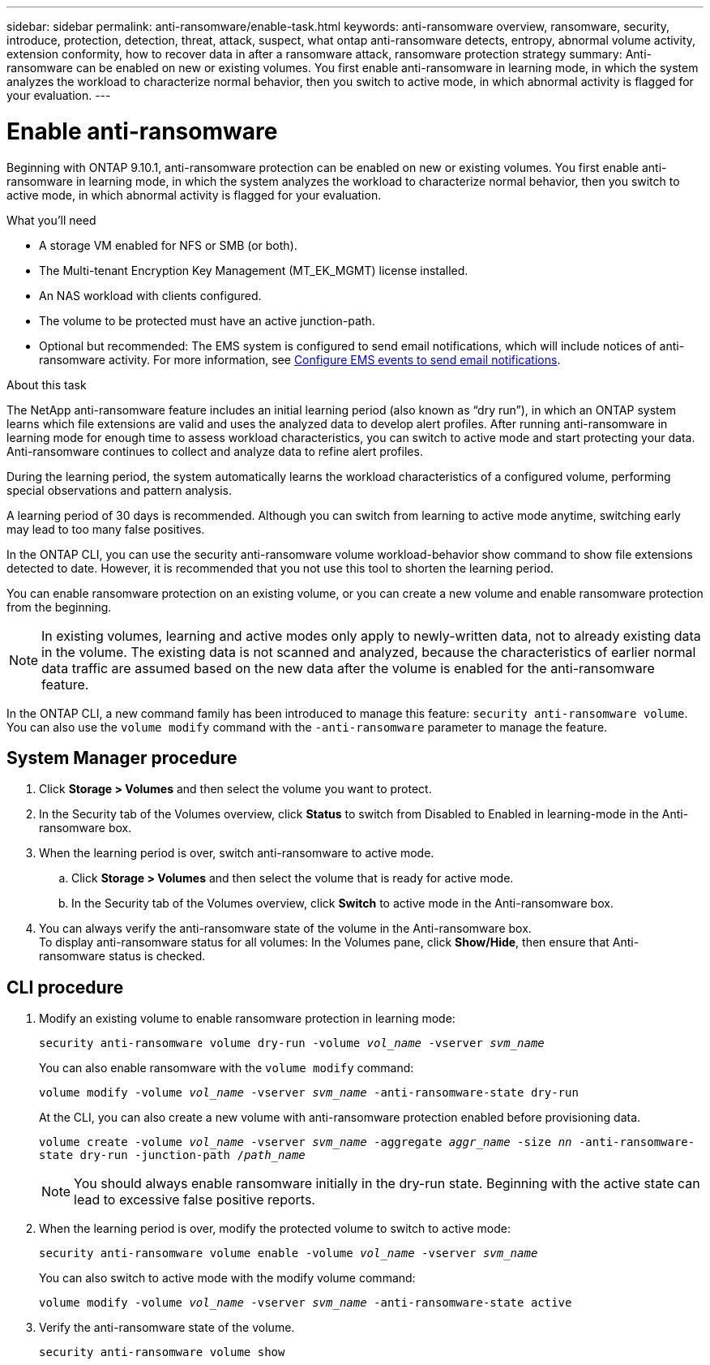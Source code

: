 ---
sidebar: sidebar
permalink: anti-ransomware/enable-task.html
keywords: anti-ransomware overview, ransomware, security, introduce, protection, detection, threat, attack, suspect, what ontap anti-ransomware detects, entropy, abnormal volume activity, extension conformity, how to recover data in after a ransomware attack, ransomware protection strategy
summary: Anti-ransomware can be enabled on new or existing volumes. You first enable anti-ransomware in learning mode, in which the system analyzes the workload to characterize normal behavior, then you switch to active mode, in which abnormal activity is flagged for your evaluation.
---

= Enable anti-ransomware
:toc: macro
:hardbreaks:
:toclevels: 1
:nofooter:
:icons: font
:linkattrs:
:imagesdir: ./media/

[.lead]
Beginning with ONTAP 9.10.1, anti-ransomware protection can be enabled on new or existing volumes. You first enable anti-ransomware in learning mode, in which the system analyzes the workload to characterize normal behavior, then you switch to active mode, in which abnormal activity is flagged for your evaluation.

.What you'll need

*	A storage VM enabled for NFS or SMB (or both).
*	The Multi-tenant Encryption Key Management (MT_EK_MGMT) license installed.
*	An NAS workload with clients configured.
*	The volume to be protected must have an active junction-path.
*	Optional but recommended: The EMS system is configured to send email notifications, which will include notices of anti-ransomware activity. For more information, see link:../error-messages/configure-ems-events-send-email-task.html[Configure EMS events to send email notifications].

.About this task

The NetApp anti-ransomware feature includes an initial learning period (also known as “dry run”), in which an ONTAP system learns which file extensions are valid and uses the analyzed data to develop alert profiles. After running anti-ransomware in learning mode for enough time to assess workload characteristics, you can switch to active mode and start protecting your data. Anti-ransomware continues to collect and analyze data to refine alert profiles.

During the learning period, the system automatically learns the workload characteristics of a configured volume, performing special observations and pattern analysis.

A learning period of 30 days is recommended. Although you can switch from learning to active mode anytime, switching early may lead to too many false positives.

In the ONTAP CLI, you can use the security anti-ransomware volume workload-behavior show command to show file extensions detected to date. However, it is recommended that you not use this tool to shorten the learning period.

You can enable ransomware protection on an existing volume, or you can create a new volume and enable ransomware protection from the beginning.

[NOTE]
In existing volumes, learning and active modes only apply to newly-written data, not to already existing data in the volume. The existing data is not scanned and analyzed, because the characteristics of earlier normal data traffic are assumed based on the new data after the volume is enabled for the anti-ransomware feature.

In the ONTAP CLI, a new command family has been introduced to manage this feature: `security anti-ransomware volume`. You can also use the `volume modify` command with the `-anti-ransomware` parameter to manage the feature.

== System Manager procedure

.	Click *Storage > Volumes* and then select the volume you want to protect.
.	In the Security tab of the Volumes overview, click *Status* to switch from Disabled to Enabled in learning-mode in the Anti-ransomware box.
.	When the learning period is over, switch anti-ransomware to active mode.
..	Click *Storage > Volumes* and then select the volume that is ready for active mode.
..	In the Security tab of the Volumes overview, click *Switch* to active mode in the Anti-ransomware box.
.	You can always verify the anti-ransomware state of the volume in the Anti-ransomware box.
To display anti-ransomware status for all volumes: In the Volumes pane, click *Show/Hide*, then ensure that Anti-ransomware status is checked.

== CLI procedure

.	Modify an existing volume to enable ransomware protection in learning mode:
+
`security anti-ransomware volume dry-run -volume _vol_name_ -vserver _svm_name_`
+
You can also enable ransomware with the `volume modify` command:
+
`volume modify -volume _vol_name_ -vserver _svm_name_ -anti-ransomware-state dry-run`
+
At the CLI, you can also create a new volume with anti-ransomware protection enabled before provisioning data.
+
`volume create -volume _vol_name_ -vserver _svm_name_  -aggregate _aggr_name_ -size _nn_ -anti-ransomware-state dry-run -junction-path /_path_name_`
+
[NOTE]
You should always enable ransomware initially in the dry-run state. Beginning with the active state can lead to excessive false positive reports.

.	When the learning period is over, modify the protected volume to switch to active mode:
+
`security anti-ransomware volume enable -volume _vol_name_ -vserver _svm_name_`
+
You can also switch to active mode with the modify volume command:
+
`volume modify -volume _vol_name_ -vserver _svm_name_ -anti-ransomware-state active`

.	Verify the anti-ransomware state of the volume.
+
`security anti-ransomware volume show`

// 2022-03-22, ontap-issues-419
// 2021-10-29, Jira IE-353
